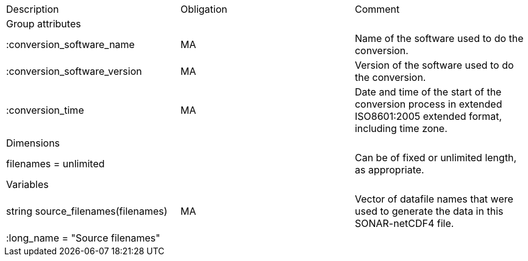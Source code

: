 |=========================================================================================================================================
|Description |Obligation |Comment
|Group attributes | |
|:conversion_software_name |MA |Name of the software used to do the conversion.
|:conversion_software_version |MA |Version of the software used to do the conversion.
|:conversion_time |MA |Date and time of the start of the conversion process in extended ISO8601:2005 extended format, including time zone.
|Dimensions | |
|filenames = unlimited | |Can be of fixed or unlimited length, as appropriate.
|Variables | |
|string source_filenames(filenames) |MA |Vector of datafile names that were used to generate the data in this SONAR-netCDF4 file.
|:long_name = "Source filenames" | |
|=========================================================================================================================================
